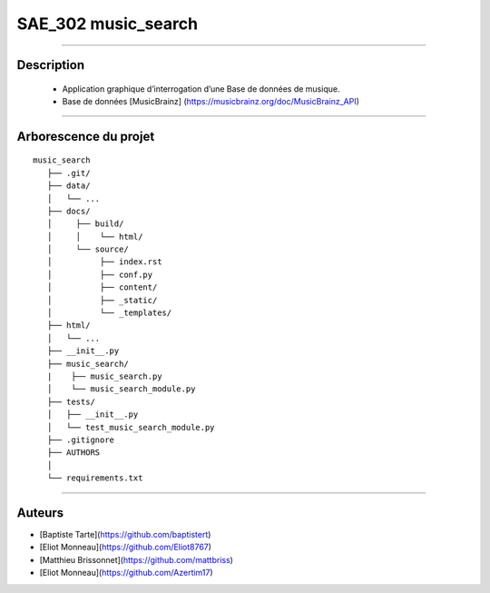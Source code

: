 =========================================
SAE_302 music_search
=========================================

####

Description
===========

   - Application graphique d’interrogation d’une Base de données de musique.
   - Base de données [MusicBrainz] (https://musicbrainz.org/doc/MusicBrainz_API)
    
####

Arborescence du projet
======================
::

   music_search
      ├── .git/
      ├── data/
      │   └── ...
      ├── docs/
      │     ├── build/
      │     │    └── html/
      │     └── source/
      │          ├── index.rst
      │          ├── conf.py
      │          ├── content/
      │          ├── _static/
      │          └── _templates/
      ├── html/
      │   └── ...
      ├── __init__.py
      ├── music_search/
      |    ├── music_search.py
      │    └── music_search_module.py
      ├── tests/
      │   ├── __init__.py
      │   └── test_music_search_module.py
      ├── .gitignore
      ├── AUTHORS
      │
      └── requirements.txt
      
####

Auteurs
======================

- [Baptiste Tarte](https://github.com/baptistert)
- [Eliot Monneau](https://github.com/Eliot8767)
- [Matthieu Brissonnet](https://github.com/mattbriss)
- [Eliot Monneau](https://github.com/Azertim17)

